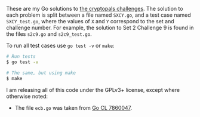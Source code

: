 These are my Go solutions to [[https://cryptopals.com/][the cryptopals challenges]]. The solution to each
problem is split between a file named =SXCY.go=, and a test case named
=SXCY_test.go=, where the values of =X= and =Y= correspond to the set and
challenge number. For example, the solution to Set 2 Challenge 9 is found in the
files =s2c9.go= and =s2c9_test.go=.

To run all test cases use =go test -v= or =make=:

#+BEGIN_SRC bash
# Run tests
$ go test -v

# The same, but using make
$ make
#+END_SRC

I am releasing all of this code under the GPLv3+ license, except where otherwise
noted:

 - The file =ecb.go= was taken from [[https://codereview.appspot.com/7860047][Go CL 7860047]].
